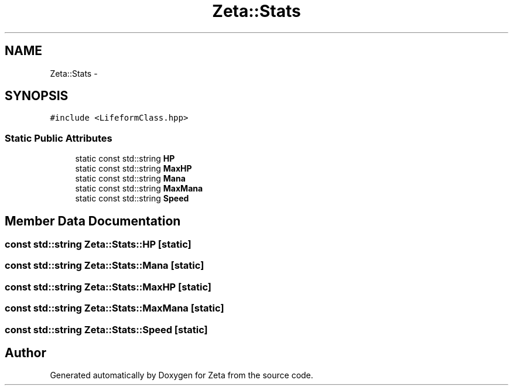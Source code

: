 .TH "Zeta::Stats" 3 "Wed Feb 10 2016" "Zeta" \" -*- nroff -*-
.ad l
.nh
.SH NAME
Zeta::Stats \- 
.SH SYNOPSIS
.br
.PP
.PP
\fC#include <LifeformClass\&.hpp>\fP
.SS "Static Public Attributes"

.in +1c
.ti -1c
.RI "static const std::string \fBHP\fP"
.br
.ti -1c
.RI "static const std::string \fBMaxHP\fP"
.br
.ti -1c
.RI "static const std::string \fBMana\fP"
.br
.ti -1c
.RI "static const std::string \fBMaxMana\fP"
.br
.ti -1c
.RI "static const std::string \fBSpeed\fP"
.br
.in -1c
.SH "Member Data Documentation"
.PP 
.SS "const std::string Zeta::Stats::HP\fC [static]\fP"

.SS "const std::string Zeta::Stats::Mana\fC [static]\fP"

.SS "const std::string Zeta::Stats::MaxHP\fC [static]\fP"

.SS "const std::string Zeta::Stats::MaxMana\fC [static]\fP"

.SS "const std::string Zeta::Stats::Speed\fC [static]\fP"


.SH "Author"
.PP 
Generated automatically by Doxygen for Zeta from the source code\&.
